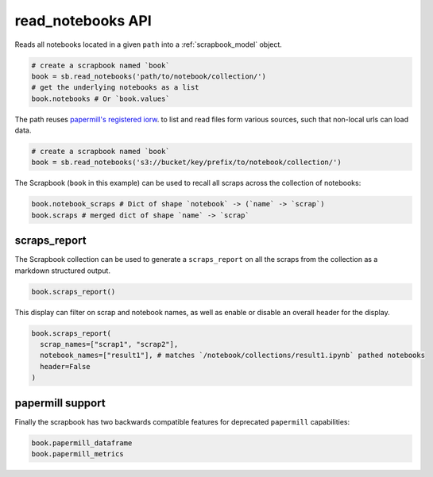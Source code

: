 .. _read_notebooks_usage:

read_notebooks API
==================

Reads all notebooks located in a given ``path`` into a :ref:`scrapbook_model` object.

.. code:: python

    # create a scrapbook named `book`
    book = sb.read_notebooks('path/to/notebook/collection/')
    # get the underlying notebooks as a list
    book.notebooks # Or `book.values`

The path reuses `papermill's registered
iorw <https://papermill.readthedocs.io/en/latest/reference/papermill-io.html>`_.
to list and read files form various sources, such that non-local urls
can load data.

.. code:: python

    # create a scrapbook named `book`
    book = sb.read_notebooks('s3://bucket/key/prefix/to/notebook/collection/')

The Scrapbook (``book`` in this example) can be used to recall all
scraps across the collection of notebooks:

.. code:: python

    book.notebook_scraps # Dict of shape `notebook` -> (`name` -> `scrap`)
    book.scraps # merged dict of shape `name` -> `scrap`

.. _scrapbook_scraps_report:

scraps_report
-------------

The Scrapbook collection can be used to generate a ``scraps_report`` on
all the scraps from the collection as a markdown structured output.

.. code:: python

    book.scraps_report()

This display can filter on scrap and notebook names, as well as enable
or disable an overall header for the display.

.. code:: python

    book.scraps_report(
      scrap_names=["scrap1", "scrap2"],
      notebook_names=["result1"], # matches `/notebook/collections/result1.ipynb` pathed notebooks
      header=False
    )

papermill support
-----------------

Finally the scrapbook has two backwards compatible features for
deprecated ``papermill`` capabilities:

.. code:: python

    book.papermill_dataframe
    book.papermill_metrics
